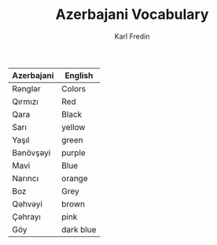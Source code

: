 #+title: Azerbajani Vocabulary
#+DESCRIPTION: azerbajani vocabulary words
#+AUTHOR: Karl Fredin


| Azerbajani | English   |
|------------+-----------|
| Rənglər     | Colors    |
| Qırmızı    | Red       |
| Qara       | Black     |
| Sarı       | yellow    |
| Yaşıl      | green     |
| Bənövşəyi   | purple    |
| Mavi       | Blue      |
| Narıncı    | orange    |
| Boz        | Grey      |
| Qəhvəyi     | brown     |
| Çəhrayı     | pink      |
| Göy        | dark blue |
